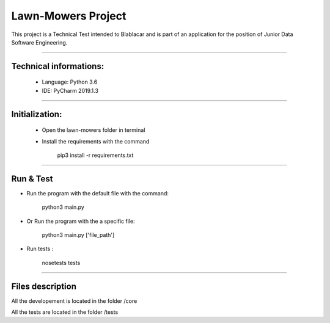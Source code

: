 ********************
Lawn-Mowers Project
********************

This project is a Technical Test intended to Blablacar and is part of an application for the position of Junior Data Software Engineering.

---------------

Technical informations:
########################
    - Language: Python 3.6

    - IDE: PyCharm 2019.1.3



---------------




Initialization:
################
    - Open the lawn-mowers folder in terminal
    - Install the requirements with the command

        pip3 install -r requirements.txt


---------------

Run & Test
#################




-  Run the program with the default file with the command:

        python3   main.py

- Or Run the program with the a specific file:

        python3  main.py      ['file_path']

- Run tests :

    nosetests tests


---------------

Files description
#################


All the developement is located in the folder /core

All the tests are located in the folder /tests
